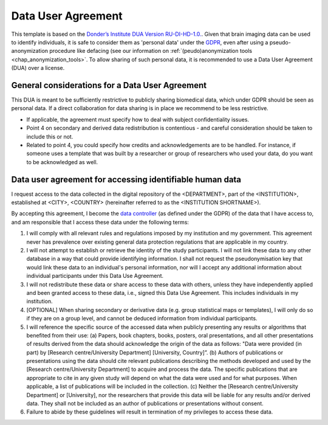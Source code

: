 .. _chap_dua:

Data User Agreement
===================

.. _Data User Agreement (DUA):

This template is based on the `Donder’s Institute DUA Version RU-DI-HD-1.0. <https://data.donders.ru.nl/doc/dua/RU-DI-HD-1.0.html?2>`_.
Given that brain imaging data can be used to identify individuals, it is safe to consider them as 'personal data' under the `GDPR <https://gdpr-info.eu/>`_, even after using a pseudo-anonymization procedure like defacing (see our information on :ref:`(peudo)anonymization tools <chap_anonymization_tools>`.
To allow sharing of such personal data, it is recommended to use a Data User Agreement (DUA) over a license.

General considerations for a Data User Agreement
-------------------------------------------------

This DUA is meant to be sufficiently restrictive to publicly sharing biomedical data, which under GDPR should be seen as personal data. If a direct collaboration for data sharing is in place we recommend to be less restrictive.

- If applicable, the agreement must specify how to deal with subject confidentiality issues.
- Point 4 on secondary and derived data redistribution is contentious - and careful consideration should be taken to include this or not.
- Related to point 4, you could specify how credits and acknowledgements are to be handled. For instance, if someone uses a template that was built by a researcher or group of researchers who used your data, do you want to be acknowledged as well.


.. _optimal combination:

Data user agreement for accessing identifiable human data
---------------------------------------------------------

I request access to the data collected in the digital repository of the <DEPARTMENT>, part of the <INSTITUTION>, established at <CITY>, <COUNTRY> (hereinafter referred to as the <INSTITUTION SHORTNAME>).

By accepting this agreement, I become the `data controller <https://ec.europa.eu/info/law/law-topic/data-protection/reform/rules-business-and-organisations/obligations/controller-processor/what-data-controller-or-data-processor_en>`_ (as defined under the GDPR) of the data that I have access to, and am responsible that I access these data under the following terms:

1. I will comply with all relevant rules and regulations imposed by my institution and my government.  This agreement never has prevalence over existing general data protection regulations that are applicable in my country.
2. I will not attempt to establish or retrieve the identity of the study participants. I will not link these data to any other database in a way that could provide identifying information. I shall not request the pseudonymisation key that would link these data to an individual's personal information, nor will I accept any additional information about individual participants under this Data Use Agreement.
3. I will not redistribute these data or share access to these data with others, unless they have independently applied and been granted access to these data, i.e., signed this Data Use Agreement. This includes individuals in my institution.
4. [OPTIONAL] When sharing secondary or derivative data (e.g. group statistical maps or templates), I will only do so if they are on a group level, and cannot be deduced information from individual participants.
5. I will reference the specific source of the accessed data when publicly presenting any results or algorithms that benefited from their use: (a) Papers, book chapters, books, posters, oral presentations, and all other presentations of results derived from the data should acknowledge the origin of the data as follows: "Data were provided (in part) by [Research centre/University Department] [University, Country]”. (b) Authors of publications or presentations using the data should cite relevant publications describing the methods developed and used by the [Research centre/University Department] to acquire and process the data. The specific publications that are appropriate to cite in any given study will depend on what the data were used and for what purposes. When applicable, a list of publications will be included in the collection. (c) Neither the [Research centre/University Department] or [University], nor the researchers that provide this data will be liable for any results and/or derived data. They shall not be included as an author of publications or presentations without consent.
6. Failure to abide by these guidelines will result in termination of my privileges to access these data.
